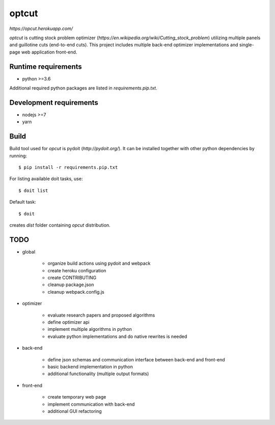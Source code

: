 optcut
======

`https://opcut.herokuapp.com/`

`optcut` is cutting stock problem optimizer
(`https://en.wikipedia.org/wiki/Cutting_stock_problem`) utilizing multiple
panels and guillotine cuts (end-to-end cuts). This project includes multiple
back-end optimizer implementations and single-page web application front-end.


Runtime requirements
--------------------

* python >=3.6

Additional required python packages are listed in `requirements.pip.txt`.


Development requirements
------------------------

* nodejs >=7
* yarn


Build
-----

Build tool used for `opcut` is pydoit (`http://pydoit.org/`). It can be
installed together with other python dependencies by running::

    $ pip install -r requirements.pip.txt

For listing available doit tasks, use::

    $ doit list

Default task::

    $ doit

creates `dist` folder containing `opcut` distribution.


TODO
----

* global

    * organize build actions using pydoit and webpack
    * create heroku configuration
    * create CONTRIBUTING
    * cleanup package.json
    * cleanup webpack.config.js

* optimizer

    * evaluate research papers and proposed algorithms
    * define optimizer api
    * implement multiple algorithms in python
    * evaluate python implementations and do native rewrites is needed

* back-end

    * define json schemas and communication interface between back-end and
      front-end
    * basic backend implementation in python
    * additional functionality (multiple output formats)

* front-end

    * create temporary web page
    * implement communication with back-end
    * additional GUI refactoring
